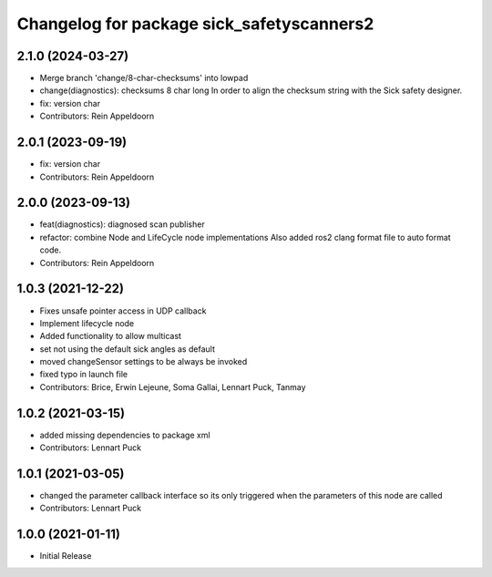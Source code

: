 ^^^^^^^^^^^^^^^^^^^^^^^^^^^^^^^^^^^^^^^^^^
Changelog for package sick_safetyscanners2
^^^^^^^^^^^^^^^^^^^^^^^^^^^^^^^^^^^^^^^^^^

2.1.0 (2024-03-27)
------------------
* Merge branch 'change/8-char-checksums' into lowpad
* change(diagnostics): checksums 8 char long
  In order to align the checksum string with the Sick safety designer.
* fix: version char
* Contributors: Rein Appeldoorn

2.0.1 (2023-09-19)
------------------
* fix: version char
* Contributors: Rein Appeldoorn

2.0.0 (2023-09-13)
------------------
* feat(diagnostics): diagnosed scan publisher
* refactor: combine Node and LifeCycle node implementations
  Also added ros2 clang format file to auto format code.
* Contributors: Rein Appeldoorn

1.0.3 (2021-12-22)
------------------
* Fixes unsafe pointer access in UDP callback
* Implement lifecycle node 
* Added functionality to allow multicast
* set not using the default sick angles as default
* moved changeSensor settings to be always be invoked
* fixed typo in launch file
* Contributors: Brice, Erwin Lejeune, Soma Gallai, Lennart Puck, Tanmay

1.0.2 (2021-03-15)
------------------
* added missing dependencies to package xml
* Contributors: Lennart Puck

1.0.1 (2021-03-05)
------------------
* changed the parameter callback interface so its only triggered
  when the parameters of this node are called
* Contributors: Lennart Puck

1.0.0 (2021-01-11)
------------------

* Initial Release
